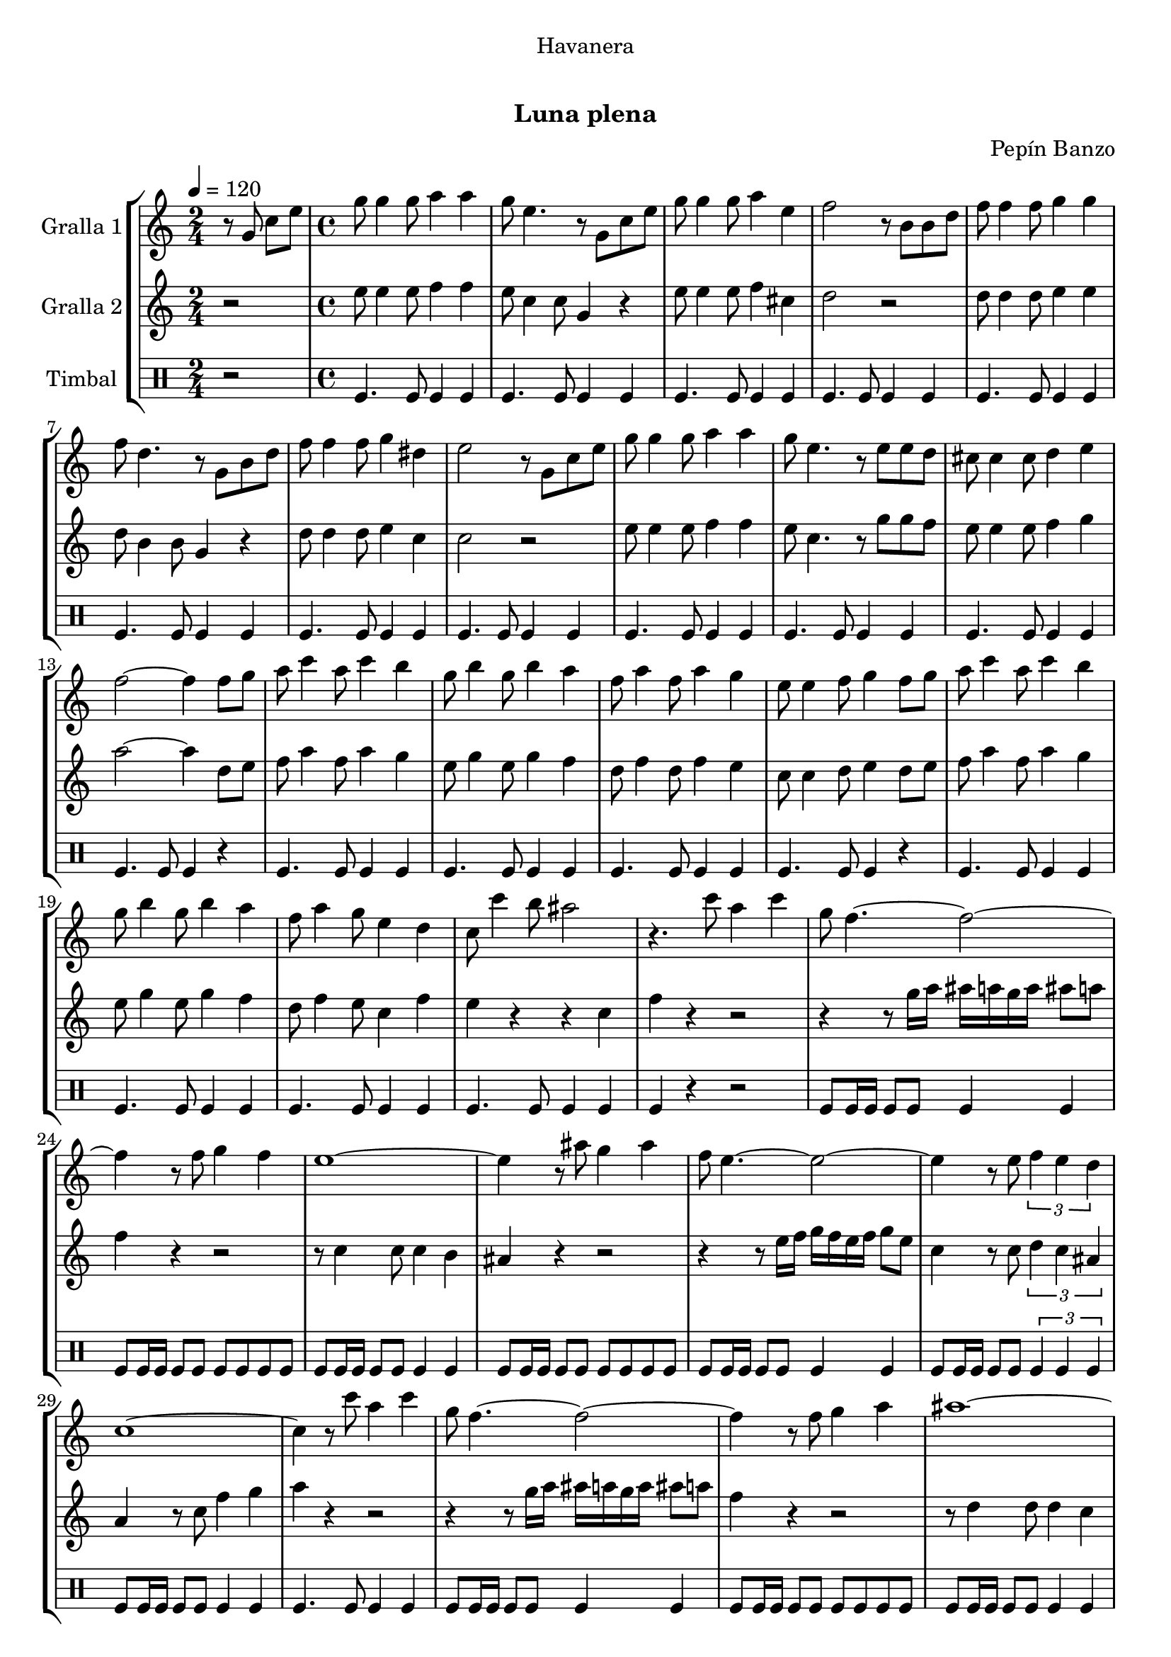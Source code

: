 \version "2.16.0"

\header {
  dedication="Havanera"
  title="   "
  subtitle="Luna plena"
  subsubtitle=""
  poet=""
  meter=""
  piece=""
  composer="Pepín Banzo"
  arranger=""
  opus=""
  instrument=""
  copyright="     "
  tagline="  "
}

liniaroAa =
\relative g'
{
  \tempo 4=120
  \clef treble
  \key c \major
  \time 2/4
  r8 g c e  |
  \time 4/4   g8 g4 g8 a4 a  |
  g8 e4. r8 g, c e  |
  g8 g4 g8 a4 e  |
  %05
  f2 r8 b, b d  |
  f8 f4 f8 g4 g  |
  f8 d4. r8 g, b d  |
  f8 f4 f8 g4 dis  |
  e2 r8 g, c e  |
  %10
  g8 g4 g8 a4 a  |
  g8 e4. r8 e e d  |
  cis8 cis4 cis8 d4 e  |
  f2 ~ f4 f8 g  |
  a8 c4 a8 c4 b  |
  %15
  g8 b4 g8 b4 a  |
  f8 a4 f8 a4 g  |
  e8 e4 f8 g4 f8 g  |
  a8 c4 a8 c4 b  |
  g8 b4 g8 b4 a  |
  %20
  f8 a4 g8 e4 d  |
  c8 c'4 b8 ais2  |
  r4. c8 a4 c  |
  g8 f4. ~ f2 ~  |
  f4 r8 f g4 f  |
  %25
  e1 ~  |
  e4 r8 ais g4 ais  |
  f8 e4. ~ e2 ~  |
  e4 r8 e \times 2/3 { f4 e d }  |
  c1 ~  |
  %30
  c4 r8 c' a4 c  |
  g8 f4. ~ f2 ~  |
  f4 r8 f g4 a  |
  ais1 ~  |
  ais4 r8 ais c4 ais  |
  %35
  a8 f4 f8 e4 d  |
  d8 c4. ~ c2 ~  |
  c4 r8 c d4 e  |
  \mark "D.C." f4 r r2  \bar "|."
}

liniaroAb =
\relative e''
{
  \tempo 4=120
  \clef treble
  \key c \major
  \time 2/4
  r2  |
  \time 4/4   e8 e4 e8 f4 f  |
  e8 c4 c8 g4 r  |
  e'8 e4 e8 f4 cis  |
  %05
  d2 r  |
  d8 d4 d8 e4 e  |
  d8 b4 b8 g4 r  |
  d'8 d4 d8 e4 c  |
  c2 r  |
  %10
  e8 e4 e8 f4 f  |
  e8 c4. r8 g' g f  |
  e8 e4 e8 f4 g  |
  a2 ~ a4 d,8 e  |
  f8 a4 f8 a4 g  |
  %15
  e8 g4 e8 g4 f  |
  d8 f4 d8 f4 e  |
  c8 c4 d8 e4 d8 e  |
  f8 a4 f8 a4 g  |
  e8 g4 e8 g4 f  |
  %20
  d8 f4 e8 c4 f  |
  e4 r r c  |
  f4 r r2  |
  r4 r8 g16 a ais a g a ais8 a  |
  f4 r r2  |
  %25
  r8 c4 c8 c4 b  |
  ais4 r r2  |
  r4 r8 e'16 f g f e f g8 e  |
  c4 r8 c \times 2/3 { d4 c ais }  |
  a4 r8 c f4 g  |
  %30
  a4 r r2  |
  r4 r8 g16 a ais a g a ais8 a  |
  f4 r r2  |
  r8 d4 d8 d4 c  |
  ais4 r8 g a4 g  |
  %35
  c8 a'4 a8 g4 f  |
  f8 e4 c8 d4 c  |
  e4 r8 c' c4 ais  |
  a4 r r2  \bar "|."
}

liniaroAc =
\drummode
{
  \tempo 4=120
  \time 2/4
  r2  |
  \time 4/4   tomfl4. tomfl8 tomfl4 tomfl  |
  tomfl4. tomfl8 tomfl4 tomfl  |
  tomfl4. tomfl8 tomfl4 tomfl  |
  %05
  tomfl4. tomfl8 tomfl4 tomfl  |
  tomfl4. tomfl8 tomfl4 tomfl  |
  tomfl4. tomfl8 tomfl4 tomfl  |
  tomfl4. tomfl8 tomfl4 tomfl  |
  tomfl4. tomfl8 tomfl4 tomfl  |
  %10
  tomfl4. tomfl8 tomfl4 tomfl  |
  tomfl4. tomfl8 tomfl4 tomfl  |
  tomfl4. tomfl8 tomfl4 tomfl  |
  tomfl4. tomfl8 tomfl4 r  |
  tomfl4. tomfl8 tomfl4 tomfl  |
  %15
  tomfl4. tomfl8 tomfl4 tomfl  |
  tomfl4. tomfl8 tomfl4 tomfl  |
  tomfl4. tomfl8 tomfl4 r  |
  tomfl4. tomfl8 tomfl4 tomfl  |
  tomfl4. tomfl8 tomfl4 tomfl  |
  %20
  tomfl4. tomfl8 tomfl4 tomfl  |
  tomfl4. tomfl8 tomfl4 tomfl  |
  tomfl4 r r2  |
  tomfl8 tomfl16 tomfl tomfl8 tomfl tomfl4 tomfl  |
  tomfl8 tomfl16 tomfl tomfl8 tomfl tomfl tomfl tomfl tomfl  |
  %25
  tomfl8 tomfl16 tomfl tomfl8 tomfl tomfl4 tomfl  |
  tomfl8 tomfl16 tomfl tomfl8 tomfl tomfl tomfl tomfl tomfl  |
  tomfl8 tomfl16 tomfl tomfl8 tomfl tomfl4 tomfl  |
  tomfl8 tomfl16 tomfl tomfl8 tomfl \times 2/3 { tomfl4 tomfl tomfl }  |
  tomfl8 tomfl16 tomfl tomfl8 tomfl tomfl4 tomfl  |
  %30
  tomfl4. tomfl8 tomfl4 tomfl  |
  tomfl8 tomfl16 tomfl tomfl8 tomfl tomfl4 tomfl  |
  tomfl8 tomfl16 tomfl tomfl8 tomfl tomfl tomfl tomfl tomfl  |
  tomfl8 tomfl16 tomfl tomfl8 tomfl tomfl4 tomfl  |
  tomfl8 tomfl16 tomfl tomfl8 tomfl tomfl tomfl tomfl tomfl  |
  %35
  tomfl8 tomfl16 tomfl tomfl8 tomfl tomfl4 tomfl  |
  tomfl8 tomfl16 tomfl tomfl8 tomfl \times 2/3 { tomfl4 tomfl tomfl }  |
  tomfl8 tomfl16 tomfl tomfl8 tomfl tomfl4 tomfl  |
  tomfl4 r r2  \bar "|."
}

\book {

\paper {
  print-page-number = false
}

\bookpart {
  \score {
    \new StaffGroup {
      \override Score.RehearsalMark #'self-alignment-X = #LEFT
      <<
        \new Staff \with {instrumentName = #"Gralla 1" } \liniaroAa
        \new Staff \with {instrumentName = #"Gralla 2" } \liniaroAb
        \new DrumStaff \with {instrumentName = #"Timbal" } \liniaroAc
      >>
    }
    \layout {}
  }\score { \unfoldRepeats
    \new StaffGroup {
      \override Score.RehearsalMark #'self-alignment-X = #LEFT
      <<
        \new Staff \with {instrumentName = #"Gralla 1" } \liniaroAa
        \new Staff \with {instrumentName = #"Gralla 2" } \liniaroAb
        \new DrumStaff \with {instrumentName = #"Timbal" } \liniaroAc
      >>
    }
    \midi {}
  }
}

\bookpart {
  \header {}
  \score {
    \new StaffGroup {
      \override Score.RehearsalMark #'self-alignment-X = #LEFT
      <<
        \new Staff \with {instrumentName = #"Gralla 1" } \liniaroAa
      >>
    }
    \layout {}
  }\score { \unfoldRepeats
    \new StaffGroup {
      \override Score.RehearsalMark #'self-alignment-X = #LEFT
      <<
        \new Staff \with {instrumentName = #"Gralla 1" } \liniaroAa
      >>
    }
    \midi {}
  }
}

\bookpart {
  \header {}
  \score {
    \new StaffGroup {
      \override Score.RehearsalMark #'self-alignment-X = #LEFT
      <<
        \new Staff \with {instrumentName = #"Gralla 2" } \liniaroAb
      >>
    }
    \layout {}
  }\score { \unfoldRepeats
    \new StaffGroup {
      \override Score.RehearsalMark #'self-alignment-X = #LEFT
      <<
        \new Staff \with {instrumentName = #"Gralla 2" } \liniaroAb
      >>
    }
    \midi {}
  }
}

\bookpart {
  \header {}
  \score {
    \new StaffGroup {
      \override Score.RehearsalMark #'self-alignment-X = #LEFT
      <<
        \new DrumStaff \with {instrumentName = #"Timbal" } \liniaroAc
      >>
    }
    \layout {}
  }\score { \unfoldRepeats
    \new StaffGroup {
      \override Score.RehearsalMark #'self-alignment-X = #LEFT
      <<
        \new DrumStaff \with {instrumentName = #"Timbal" } \liniaroAc
      >>
    }
    \midi {}
  }
}

}

\book {

\paper {
  print-page-number = false
  #(set-paper-size "a6landscape")
  #(layout-set-staff-size 14)
}

\bookpart {
  \header {}
  \score {
    \new StaffGroup {
      \override Score.RehearsalMark #'self-alignment-X = #LEFT
      <<
        \new Staff \with {instrumentName = #"Gralla 1" } \liniaroAa
      >>
    }
    \layout {}
  }
}

\bookpart {
  \header {}
  \score {
    \new StaffGroup {
      \override Score.RehearsalMark #'self-alignment-X = #LEFT
      <<
        \new Staff \with {instrumentName = #"Gralla 2" } \liniaroAb
      >>
    }
    \layout {}
  }
}

\bookpart {
  \header {}
  \score {
    \new StaffGroup {
      \override Score.RehearsalMark #'self-alignment-X = #LEFT
      <<
        \new DrumStaff \with {instrumentName = #"Timbal" } \liniaroAc
      >>
    }
    \layout {}
  }
}

}

